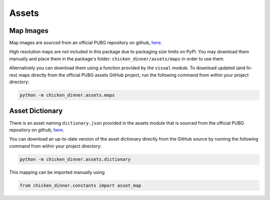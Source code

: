 Assets
======

Map Images
----------

Map images are sourced from an official PUBG repository
on github, `here <https://github.com/pubg/api-assets/tree/master/Assets/Maps>`_.

High resolution maps are not included in this package due to packaging size
limits on PyPI. You may download them manually and place them in the package's
folder: ``chicken_dinner/assets/maps`` in order to use them.

Alternatively you can download them using a function provided by the ``visual``
module. To download updated (and hi-res) maps directly from the official
PUBG assets GitHub project, run the following command from within your project
directory:

.. code-block:: bash

    python -m chicken_dinner.assets.maps

Asset Dictionary
----------------

There is an asset naming ``dictionary.json`` provided in the assets module that
is sourced from the official PUBG repository
on github, `here <https://github.com/pubg/api-assets/tree/master/dictionaries/telemetry>`_.

You can download an up-to-date version of the asset dictionary directly from
the GitHub source by running the following command from within your project
directory:

.. code-block:: bash

    python -m chicken_dinner.assets.dictionary

This mapping can be imported manually using

.. code-block:: python

    from chicken_dinner.constants import asset_map
